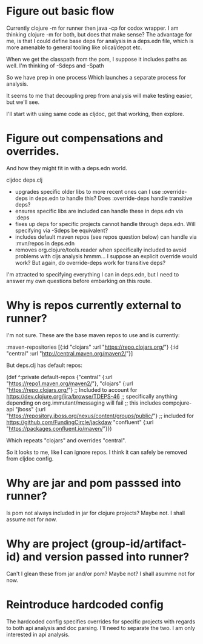 * Figure out basic flow
  Currently clojure -m for runner then java -cp for codox wrapper.
  I am thinking clojure -m for both, but does that make sense?
  The advantage for me, is that I could define base deps for analysis in a deps.edn file, which is more amenable to general tooling
  like olical/depot etc.

  When we get the classpath from the pom, I suppose it includes paths as well.
  I'm thinking of -Sdeps and -Spath

  So we have prep in one process
  Which launches a separate process for analysis.

  It seems to me that decoupling prep from analysis will make testing easier, but we'll see.

  I'll start with using same code as cljdoc, get that working, then explore.


* Figure out compensations and overrides.

  And how they might fit in with a deps.edn world.

  cljdoc deps.clj
  - upgrades specific older libs to more recent ones
    can I use :override-deps in deps.edn to handle this? Does :override-deps handle transitive deps?
  - ensures specific libs are included
    can handle these in deps.edn via :deps
  - fixes up deps for specific projects
    cannot handle through deps.edn. Will specifying via -Sdeps be equivalent?
  - includes default maven repos (see repos question below)
    can handle via :mvn/repos in deps.edn
  - removes org.clojure/tools.reader when specifically included to avoid problems with cljs analysis
    hmmm... I suppose an explicit override would work?  But again, do override-deps work for
    transitive deps?

  I'm attracted to specifying everything I can in deps.edn, but I need to answer my own questions
  before embarking on this route.

* Why is repos currently external to runner?
   I'm not sure.
   These are the base maven repos to use and is currently:

   :maven-repositories [{:id "clojars" :url "https://repo.clojars.org/"}
                        {:id "central" :url "http://central.maven.org/maven2/"}]

   But deps.clj has default repos:

   (def ^:private default-repos
     {"central" {:url "https://repo1.maven.org/maven2/"},
      "clojars" {:url "https://repo.clojars.org/"}
      ;; Included to account for https://dev.clojure.org/jira/browse/TDEPS-46
      ;; specifically anything depending on org.immutant/messaging will fail
      ;; this includes compojure-api
      "jboss" {:url "https://repository.jboss.org/nexus/content/groups/public/"}
      ;; included for https://github.com/FundingCircle/jackdaw
      "confluent" {:url "https://packages.confluent.io/maven/"}})

   Which repeats "clojars" and overrides "central".

   So it looks to  me, like I can ignore repos. I think it can safely be removed from cljdoc config.
* Why are jar and pom passsed into runner?
   Is pom not always included in jar for clojure projects?  Maybe not. I shall assume not for now.
* Why are project (group-id/artifact-id) and version passed into runner?
   Can't I glean these from jar and/or pom?  Maybe not? I shall asumme not for now.

* Reintroduce hardcoded config
   The hardcoded config specifies overrides for specific projects with regards to both api analysis and doc parsing.
   I'll need to separate the two. I am only interested in api analysis.
